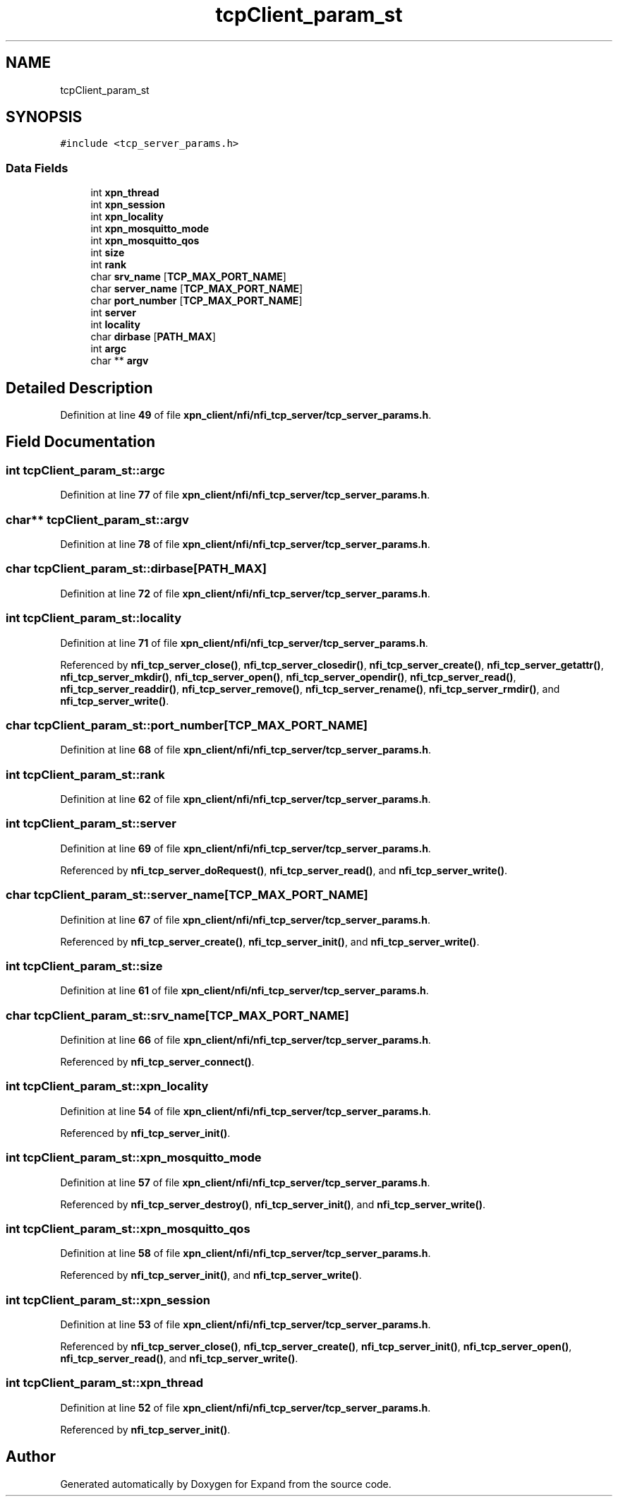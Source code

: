 .TH "tcpClient_param_st" 3 "Wed May 24 2023" "Version Expand version 1.0r5" "Expand" \" -*- nroff -*-
.ad l
.nh
.SH NAME
tcpClient_param_st
.SH SYNOPSIS
.br
.PP
.PP
\fC#include <tcp_server_params\&.h>\fP
.SS "Data Fields"

.in +1c
.ti -1c
.RI "int \fBxpn_thread\fP"
.br
.ti -1c
.RI "int \fBxpn_session\fP"
.br
.ti -1c
.RI "int \fBxpn_locality\fP"
.br
.ti -1c
.RI "int \fBxpn_mosquitto_mode\fP"
.br
.ti -1c
.RI "int \fBxpn_mosquitto_qos\fP"
.br
.ti -1c
.RI "int \fBsize\fP"
.br
.ti -1c
.RI "int \fBrank\fP"
.br
.ti -1c
.RI "char \fBsrv_name\fP [\fBTCP_MAX_PORT_NAME\fP]"
.br
.ti -1c
.RI "char \fBserver_name\fP [\fBTCP_MAX_PORT_NAME\fP]"
.br
.ti -1c
.RI "char \fBport_number\fP [\fBTCP_MAX_PORT_NAME\fP]"
.br
.ti -1c
.RI "int \fBserver\fP"
.br
.ti -1c
.RI "int \fBlocality\fP"
.br
.ti -1c
.RI "char \fBdirbase\fP [\fBPATH_MAX\fP]"
.br
.ti -1c
.RI "int \fBargc\fP"
.br
.ti -1c
.RI "char ** \fBargv\fP"
.br
.in -1c
.SH "Detailed Description"
.PP 
Definition at line \fB49\fP of file \fBxpn_client/nfi/nfi_tcp_server/tcp_server_params\&.h\fP\&.
.SH "Field Documentation"
.PP 
.SS "int tcpClient_param_st::argc"

.PP
Definition at line \fB77\fP of file \fBxpn_client/nfi/nfi_tcp_server/tcp_server_params\&.h\fP\&.
.SS "char** tcpClient_param_st::argv"

.PP
Definition at line \fB78\fP of file \fBxpn_client/nfi/nfi_tcp_server/tcp_server_params\&.h\fP\&.
.SS "char tcpClient_param_st::dirbase[\fBPATH_MAX\fP]"

.PP
Definition at line \fB72\fP of file \fBxpn_client/nfi/nfi_tcp_server/tcp_server_params\&.h\fP\&.
.SS "int tcpClient_param_st::locality"

.PP
Definition at line \fB71\fP of file \fBxpn_client/nfi/nfi_tcp_server/tcp_server_params\&.h\fP\&.
.PP
Referenced by \fBnfi_tcp_server_close()\fP, \fBnfi_tcp_server_closedir()\fP, \fBnfi_tcp_server_create()\fP, \fBnfi_tcp_server_getattr()\fP, \fBnfi_tcp_server_mkdir()\fP, \fBnfi_tcp_server_open()\fP, \fBnfi_tcp_server_opendir()\fP, \fBnfi_tcp_server_read()\fP, \fBnfi_tcp_server_readdir()\fP, \fBnfi_tcp_server_remove()\fP, \fBnfi_tcp_server_rename()\fP, \fBnfi_tcp_server_rmdir()\fP, and \fBnfi_tcp_server_write()\fP\&.
.SS "char tcpClient_param_st::port_number[\fBTCP_MAX_PORT_NAME\fP]"

.PP
Definition at line \fB68\fP of file \fBxpn_client/nfi/nfi_tcp_server/tcp_server_params\&.h\fP\&.
.SS "int tcpClient_param_st::rank"

.PP
Definition at line \fB62\fP of file \fBxpn_client/nfi/nfi_tcp_server/tcp_server_params\&.h\fP\&.
.SS "int tcpClient_param_st::server"

.PP
Definition at line \fB69\fP of file \fBxpn_client/nfi/nfi_tcp_server/tcp_server_params\&.h\fP\&.
.PP
Referenced by \fBnfi_tcp_server_doRequest()\fP, \fBnfi_tcp_server_read()\fP, and \fBnfi_tcp_server_write()\fP\&.
.SS "char tcpClient_param_st::server_name[\fBTCP_MAX_PORT_NAME\fP]"

.PP
Definition at line \fB67\fP of file \fBxpn_client/nfi/nfi_tcp_server/tcp_server_params\&.h\fP\&.
.PP
Referenced by \fBnfi_tcp_server_create()\fP, \fBnfi_tcp_server_init()\fP, and \fBnfi_tcp_server_write()\fP\&.
.SS "int tcpClient_param_st::size"

.PP
Definition at line \fB61\fP of file \fBxpn_client/nfi/nfi_tcp_server/tcp_server_params\&.h\fP\&.
.SS "char tcpClient_param_st::srv_name[\fBTCP_MAX_PORT_NAME\fP]"

.PP
Definition at line \fB66\fP of file \fBxpn_client/nfi/nfi_tcp_server/tcp_server_params\&.h\fP\&.
.PP
Referenced by \fBnfi_tcp_server_connect()\fP\&.
.SS "int tcpClient_param_st::xpn_locality"

.PP
Definition at line \fB54\fP of file \fBxpn_client/nfi/nfi_tcp_server/tcp_server_params\&.h\fP\&.
.PP
Referenced by \fBnfi_tcp_server_init()\fP\&.
.SS "int tcpClient_param_st::xpn_mosquitto_mode"

.PP
Definition at line \fB57\fP of file \fBxpn_client/nfi/nfi_tcp_server/tcp_server_params\&.h\fP\&.
.PP
Referenced by \fBnfi_tcp_server_destroy()\fP, \fBnfi_tcp_server_init()\fP, and \fBnfi_tcp_server_write()\fP\&.
.SS "int tcpClient_param_st::xpn_mosquitto_qos"

.PP
Definition at line \fB58\fP of file \fBxpn_client/nfi/nfi_tcp_server/tcp_server_params\&.h\fP\&.
.PP
Referenced by \fBnfi_tcp_server_init()\fP, and \fBnfi_tcp_server_write()\fP\&.
.SS "int tcpClient_param_st::xpn_session"

.PP
Definition at line \fB53\fP of file \fBxpn_client/nfi/nfi_tcp_server/tcp_server_params\&.h\fP\&.
.PP
Referenced by \fBnfi_tcp_server_close()\fP, \fBnfi_tcp_server_create()\fP, \fBnfi_tcp_server_init()\fP, \fBnfi_tcp_server_open()\fP, \fBnfi_tcp_server_read()\fP, and \fBnfi_tcp_server_write()\fP\&.
.SS "int tcpClient_param_st::xpn_thread"

.PP
Definition at line \fB52\fP of file \fBxpn_client/nfi/nfi_tcp_server/tcp_server_params\&.h\fP\&.
.PP
Referenced by \fBnfi_tcp_server_init()\fP\&.

.SH "Author"
.PP 
Generated automatically by Doxygen for Expand from the source code\&.
